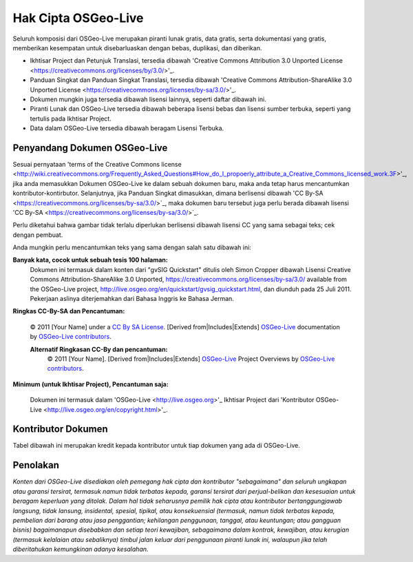 Hak Cipta OSGeo-Live
================================================================================

Seluruh komposisi dari OSGeo-Live merupakan piranti lunak gratis, data gratis, serta dokumentasi yang gratis, memberikan kesempatan untuk disebarluaskan dengan bebas, duplikasi, dan diberikan.

* Ikhtisar Project dan Petunjuk Translasi, tersedia dibawah 'Creative Commons Attribution 3.0 Unported License <https://creativecommons.org/licenses/by/3.0/>'_.
* Panduan Singkat dan Panduan Singkat Translasi, tersedia dibawah 'Creative Commons Attribution-ShareAlike 3.0 Unported License <https://creativecommons.org/licenses/by-sa/3.0/>'_.
* Dokumen mungkin juga tersedia dibawah lisensi lainnya, seperti daftar dibawah ini.
* Piranti Lunak dan OSGeo-Live tersedia dibawah beberapa lisensi bebas dan lisensi sumber terbuka, seperti yang tertulis pada Ikhtisar Project.
* Data dalam OSGeo-Live tersedia dibawah beragam Lisensi Terbuka.

Penyandang Dokumen OSGeo-Live
--------------------------------------------------------------------------------
Sesuai pernyataan 'terms of the Creative Commons license <http://wiki.creativecommons.org/Frequently_Asked_Questions#How_do_I_propoerly_attribute_a_Creative_Commons_licensed_work.3F>'_, jika anda memasukkan Dokumen OSGeo-Live ke dalam sebuah dokumen baru, maka anda tetap harus mencantumkan kontributor-kontirbutor.
Selanjutnya, jika Panduan Singkat dimasukkan, dimana berlisensi dibawah 'CC By-SA <https://creativecommons.org/licenses/by-sa/3.0/>`_, maka dokumen baru tersebut juga perlu berada dibawah lisensi 'CC By-SA <https://creativecommons.org/licenses/by-sa/3.0/>`_.

Perlu diketahui bahwa gambar tidak terlalu diperlukan berlisensi dibawah lisensi CC yang sama sebagai teks; cek dengan pembuat.

Anda mungkin perlu mencantumkan teks yang sama dengan salah satu dibawah ini:

**Banyak kata, cocok untuk sebuah tesis 100 halaman:**
  |CC-By-SA-med| Dokumen ini termasuk dalam konten dari "gvSIG Quickstart" ditulis oleh Simon Cropper dibawah Lisensi Creative Commons Attribution-ShareAlike 3.0 Unported, https://creativecommons.org/licenses/by-sa/3.0/ available from the OSGeo-Live project, http://live.osgeo.org/en/quickstart/gvsig_quickstart.html, dan diunduh pada 25 Juli 2011. Pekerjaan aslinya diterjemahkan dari Bahasa Inggris ke Bahasa Jerman.

  .. |CC-By-SA-med| image:: /images/logos/CC-By-SA-med.png
    :target: https://creativecommons.org/licenses/by-sa/3.0/

**Ringkas CC-By-SA dan Pencantuman:**
  
  © 2011 [Your Name] under a `CC By SA License <https://creativecommons.org/licenses/by-sa/3.0/>`_.  [Derived from|Includes|Extends] `OSGeo-Live <http://live.osgeo.org>`_ documentation by `OSGeo-Live contributors <http://live.osgeo.org/en/copyright.html>`_.
  
  **Alternatif Ringkasan CC-By dan pencantuman:**
    |CC-By-small| © 2011 [Your Name]. [Derived from|Includes|Extends] `OSGeo-Live <http://live.osgeo.org>`_ Project Overviews by `OSGeo-Live contributors <http://live.osgeo.org/en/copyright.html>`_.

  .. |CC-By-small| image:: /images/logos/CC-By-small.png
    :target: https://creativecommons.org/licenses/by/3.0/
	
**Minimum (untuk Ikhtisar Project), Pencantuman saja:**

  Dokumen ini termasuk dalam 'OSGeo-Live <http://live.osgeo.org>'_ Ikhtisar Project dari 'Kontributor OSGeo-Live <http://live.osgeo.org/en/copyright.html>'_.

Kontributor Dokumen
--------------------------------------------------------------------------------

Tabel dibawah ini merupakan kredit kepada kontributor untuk tiap dokumen yang ada di OSGeo-Live.

.. csv-table:: OSGeo-Live Document Contributors
   :header: "Document", "Author(s)", "Reviewers(s)", "License(s)"
   :file: ../licenses.csv
   
Penolakan
--------------------------------------------------------------------------------

*Konten dari OSGeo-Live disediakan oleh pemegang hak cipta dan kontributor "sebagaimana" dan seluruh ungkapan atau garansi tersirat, termasuk namun tidak terbatas kepada, garansi tersirat dari perjual-belikan dan kesesuaian untuk beragam keperluan yang ditolak.
Dalam hal tidak seharusnya pemilik hak cipta atau kontributor bertanggungjawab langsung, tidak lansung, insidental, spesial, tipikal, atau konsekuensial (termasuk, namun tidak terbatas kepada, pembelian dari barang atau jasa penggantian; kehilangan penggunaan, tanggal, atau keuntungan; atau gangguan bisnis) bagaimanapun disebabkan dan setiap teori kewajiban, sebagaimana dalam kontrak, kewajiban, atau kerugian (termasuk kelalaian atau sebaliknya) timbul jalan keluar dari penggunaan piranti lunak ini, walaupun jika telah diberitahukan kemungkinan adanya kesalahan.*

